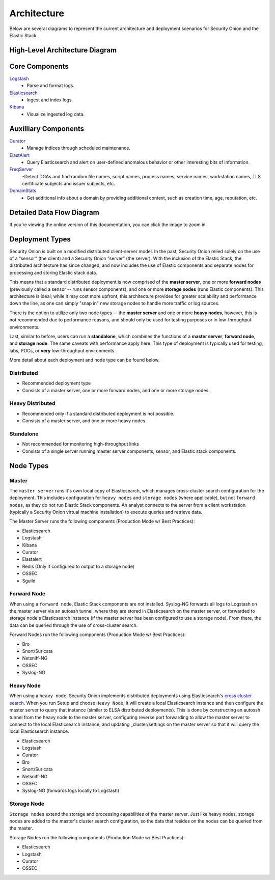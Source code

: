 Architecture
============

Below are several diagrams to represent the current architecture and deployment scenarios for Security Onion and the Elastic Stack.

High-Level Architecture Diagram
-------------------------------

.. image:: images/elastic-architecture/elastic-architecture.png
   :target: https://github.com/Security-Onion-Solutions/securityonion-docs/raw/master/images/elastic-architecture/elastic-architecture.png

Core Components
---------------

`Logstash <Logstash>`__
  - Parse and format logs.
`Elasticsearch <Elasticsearch>`__
  - Ingest and index logs.
`Kibana <Kibana>`__
  - Visualize ingested log data.

Auxilliary Components
---------------------

`Curator <Curator>`__
  - Manage indices through scheduled maintenance.
`ElastAlert <ElastAlert>`__
  - Query Elasticsearch and alert on user-defined anomalous behavior or other interesting bits of information.
`FreqServer <FreqServer>`__
  -Detect DGAs and find random file names, script names, process names, service names, workstation names, TLS certificate subjects and issuer subjects, etc.
`DomainStats <DomainStats>`__
  - Get additional info about a domain by providing additional context, such as creation time, age, reputation, etc.

Detailed Data Flow Diagram
--------------------------

.. image:: images/elastic-architecture/data-flow.png
   :target: https://github.com/Security-Onion-Solutions/securityonion-docs/raw/master/images/elastic-architecture/data-flow.png

If you're viewing the online version of this documentation, you can click the image to zoom in.

Deployment Types
----------------

Security Onion is built on a modified distributed client-server model. In the past, Security Onion relied solely on the use of a “sensor” (the client) and a Security Onion “server” (the server). With the inclusion of the Elastic Stack, the distributed architecture has since changed, and now includes the use of Elastic components and separate nodes for processing and storing Elastic stack data.

This means that a standard distributed deployment is now comprised of the **master server**, one or more **forward nodes** (previously called a sensor -- runs sensor components), and one or more **storage nodes** (runs Elastic components). This architecture is ideal; while it may cost more upfront, this architecture provides for greater scalability and performance down the line, as one can simply "snap in" new storage nodes to handle more traffic or log sources.

There is the option to utilize only two node types -- the **master server** and one or more **heavy nodes**, however, this is not recommended due to performance reasons, and should only be used for testing purposes or in low-throughput environments.

Last, similar to before, users can run a **standalone**, which combines the functions of a **master server**, **forward node**, and **storage node**. The same caveats with performance apply here. This type of deployment is typically used for testing, labs, POCs, or **very** low-throughput environments.

More detail about each deployment and node type can be found below.

Distributed
~~~~~~~~~~~

-  Recommended deployment type
-  Consists of a master server, one or more forward nodes, and one or more storage nodes.

.. image:: images/elastic-architecture/distributed.png
   :target: https://github.com/Security-Onion-Solutions/securityonion-docs/raw/master/images/elastic-architecture/distributed.png

Heavy Distributed
~~~~~~~~~~~~~~~~~

-  Recommended only if a standard distributed deployment is not possible.
-  Consists of a master server, and one or more heavy nodes.

.. image:: images/elastic-architecture/heavy-distributed.png
   :target: https://github.com/Security-Onion-Solutions/securityonion-docs/raw/master/images/elastic-architecture/heavy-distributed.png

Standalone
~~~~~~~~~~

-  Not recommended for monitoring high-throughput links
-  Consists of a single server running master server components, sensor, and Elastic stack components.

.. image:: images/elastic-architecture/standalone.png
   :target: https://github.com/Security-Onion-Solutions/securityonion-docs/raw/master/images/elastic-architecture/standalone.png

Node Types
----------

Master
~~~~~~

The ``master server`` runs it's own local copy of Elasticsearch, which manages cross-cluster search configuration for the deployment. This includes configuration for ``heavy nodes`` and ``storage nodes`` (where applicable), but not ``forward nodes``, as they do not run Elastic Stack components. An analyst connects to the server from a client workstation (typically a Security Onion virtual machine installation) to execute queries and retrieve data.

The Master Server runs the following components (Production Mode w/ Best Practices):

-  Elasticsearch
-  Logstash
-  Kibana
-  Curator
-  Elastalert
-  Redis (Only if configured to output to a storage node)
-  OSSEC
-  Sguild

Forward Node
~~~~~~~~~~~~

When using a ``forward node``, Elastic Stack components are not installed. Syslog-NG forwards all logs to Logstash on the master server via an autossh tunnel, where they are stored in Elasticsearch on the master server, or forwarded to storage node's Elasticsearch instance (if the master server has been configured to use a storage node). From there, the data can be queried through the use of cross-cluster search.

Forward Nodes run the following components (Production Mode w/ Best Practices):

-  Bro
-  Snort/Suricata
-  Netsniff-NG
-  OSSEC
-  Syslog-NG

Heavy Node
~~~~~~~~~~

When using a ``heavy node``, Security Onion implements distributed deployments using Elasticsearch's `cross cluster search <https://www.elastic.co/guide/en/elasticsearch/reference/current/modules-cross-cluster-search.html>`__. When you run Setup and choose ``Heavy Node``, it will create a local Elasticsearch instance and then configure the master server to query that instance (similar to ELSA distributed deployments). This is done by constructing an autossh tunnel from the heavy node to the master server, configuring reverse port forwarding to allow the master server to connect to the local Elasticsearch instance, and updating \_cluster/settings on the master server so that it will query the local Elasticsearch instance.

-  Elasticsearch
-  Logstash
-  Curator
-  Bro
-  Snort/Suricata
-  Netsniff-NG
-  OSSEC
-  Syslog-NG (forwards logs locally to Logstash)

Storage Node
~~~~~~~~~~~~

``Storage nodes`` extend the storage and processing capabilities of the master server. Just like heavy nodes, storage nodes are added to the master's cluster search configuration, so the data that resides on the nodes can be queried from the master.

Storage Nodes run the following components (Production Mode w/ Best Practices):

-  Elasticsearch
-  Logstash
-  Curator
-  OSSEC
